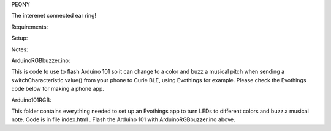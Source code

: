 PEONY

The interenet connected ear ring!

Requirements:

Setup:

Notes:

ArduinoRGBbuzzer.ino: 

This is code to use to flash Arduino 101 so it can change to a color and buzz a musical pitch when sending a switchCharacteristic.value() from your phone to Curie BLE, using Evothings for example. Please check the Evothings code below for making a phone app.

Arduino101RGB:

This folder contains everything needed to set up an Evothings app to turn LEDs to different colors and buzz a musical note. Code is in file index.html . Flash the Arduino 101 with ArduinoRGBbuzzer.ino above.
